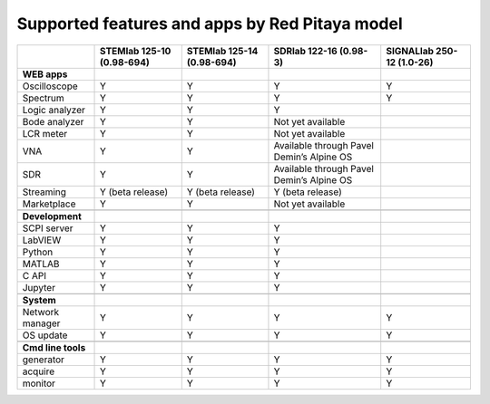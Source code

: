 .. _supportedFeaturesAndApps:

###############################################
Supported features and apps by Red Pitaya model
###############################################

+----------------------------+-----------------------------+-----------------------------+--------------------------------------------+--------------------------------------------+
|                            | STEMlab 125-10 (0.98-694)   | STEMlab  125-14 (0.98-694)  | SDRlab  122-16 (0.98-3)                    | SIGNALlab 250-12 (1.0-26)                  |
+============================+=============================+=============================+============================================+============================================+
| **WEB apps**               |                             |                             |                                            |                                            |
+----------------------------+-----------------------------+-----------------------------+--------------------------------------------+--------------------------------------------+
| Oscilloscope               | Y                           | Y                           | Y                                          | Y                                          |
+----------------------------+-----------------------------+-----------------------------+--------------------------------------------+--------------------------------------------+
| Spectrum                   | Y                           | Y                           | Y                                          | Y                                          |
+----------------------------+-----------------------------+-----------------------------+--------------------------------------------+--------------------------------------------+
| Logic analyzer             | Y                           | Y                           | Y                                          |                                            |
+----------------------------+-----------------------------+-----------------------------+--------------------------------------------+--------------------------------------------+
| Bode analyzer              | Y                           | Y                           | Not yet available                          |                                            |
+----------------------------+-----------------------------+-----------------------------+--------------------------------------------+--------------------------------------------+
| LCR meter                  | Y                           | Y                           | Not yet available                          |                                            |
+----------------------------+-----------------------------+-----------------------------+--------------------------------------------+--------------------------------------------+
| VNA                        | Y                           | Y                           | Available through Pavel Demin’s Alpine OS  |                                            |
+----------------------------+-----------------------------+-----------------------------+--------------------------------------------+--------------------------------------------+
| SDR                        | Y                           | Y                           | Available through Pavel Demin’s Alpine OS  |                                            |
+----------------------------+-----------------------------+-----------------------------+--------------------------------------------+--------------------------------------------+
| Streaming                  | Y (beta release)            | Y (beta release)            | Y (beta release)                           |                                            |
+----------------------------+-----------------------------+-----------------------------+--------------------------------------------+--------------------------------------------+
| Marketplace                | Y                           | Y                           | Not yet available                          |                                            |
+----------------------------+-----------------------------+-----------------------------+--------------------------------------------+--------------------------------------------+
|                            |                             |                             |                                            |                                            |
+----------------------------+-----------------------------+-----------------------------+--------------------------------------------+--------------------------------------------+
| **Development**            |                             |                             |                                            |                                            |
+----------------------------+-----------------------------+-----------------------------+--------------------------------------------+--------------------------------------------+
| SCPI server                | Y                           | Y                           | Y                                          |                                            |
+----------------------------+-----------------------------+-----------------------------+--------------------------------------------+--------------------------------------------+
| LabVIEW                    | Y                           | Y                           | Y                                          |                                            |
+----------------------------+-----------------------------+-----------------------------+--------------------------------------------+--------------------------------------------+
| Python                     | Y                           | Y                           | Y                                          |                                            |
+----------------------------+-----------------------------+-----------------------------+--------------------------------------------+--------------------------------------------+
| MATLAB                     | Y                           | Y                           | Y                                          |                                            |
+----------------------------+-----------------------------+-----------------------------+--------------------------------------------+--------------------------------------------+
| C API                      | Y                           | Y                           | Y                                          |                                            |
+----------------------------+-----------------------------+-----------------------------+--------------------------------------------+--------------------------------------------+
| Jupyter                    | Y                           | Y                           | Y                                          |                                            |
+----------------------------+-----------------------------+-----------------------------+--------------------------------------------+--------------------------------------------+
|                            |                             |                             |                                            |                                            |
+----------------------------+-----------------------------+-----------------------------+--------------------------------------------+--------------------------------------------+
| **System**                 |                             |                             |                                            |                                            |
+----------------------------+-----------------------------+-----------------------------+--------------------------------------------+--------------------------------------------+
| Network manager            | Y                           | Y                           | Y                                          | Y                                          |
+----------------------------+-----------------------------+-----------------------------+--------------------------------------------+--------------------------------------------+
| OS update                  | Y                           | Y                           | Y                                          | Y                                          |
+----------------------------+-----------------------------+-----------------------------+--------------------------------------------+--------------------------------------------+
|                            |                             |                             |                                            |                                            |
+----------------------------+-----------------------------+-----------------------------+--------------------------------------------+--------------------------------------------+
| **Cmd line tools**         |                             |                             |                                            |                                            |
+----------------------------+-----------------------------+-----------------------------+--------------------------------------------+--------------------------------------------+
| generator                  | Y                           | Y                           | Y                                          | Y                                          |
+----------------------------+-----------------------------+-----------------------------+--------------------------------------------+--------------------------------------------+
| acquire                    | Y                           | Y                           | Y                                          | Y                                          |
+----------------------------+-----------------------------+-----------------------------+--------------------------------------------+--------------------------------------------+
| monitor                    | Y                           | Y                           | Y                                          | Y                                          |
+----------------------------+-----------------------------+-----------------------------+--------------------------------------------+--------------------------------------------+




